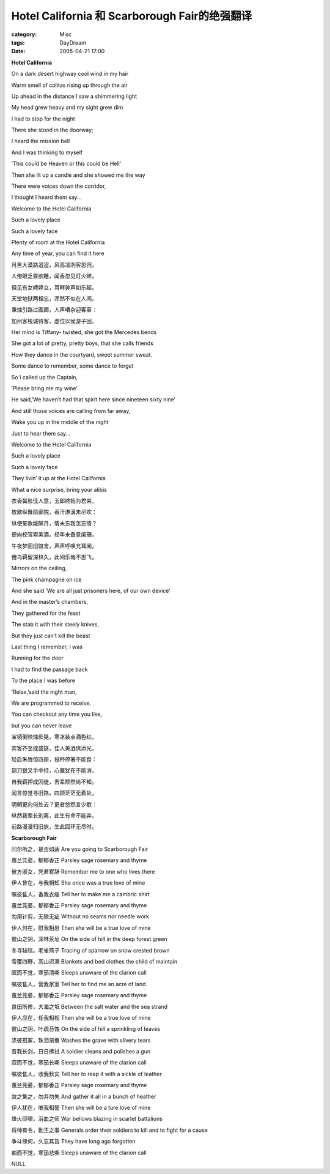 ################################################################################
Hotel California 和 Scarborough Fair的绝强翻译
################################################################################
:category: Misc
:tags: DayDream
:date: 2005-04-21 17:00



**Hotel California**

On a dark desert highway cool wind in my hair

Warm smell of colitas rising up through the air

Up ahead in the distance I saw a shimmering light

My head grew heavy and my sight grew dim

I had to stop for the night

There she stood in the doorway;

I heard the mission bell

And I was thinking to myself

’This could be Heaven or this could be Hell’

Then she lit up a candle and she showed me the way

There were voices down the corridor,

I thought I heard them say...

Welcome to the Hotel California

Such a lovely place

Such a lovely face

Plenty of room at the Hotel California

Any time of year, you can find it here


月黑大漠路迢迢，风高凛冽客思归，

人倦眼乏昏欲睡，闻香忽见灯火碎，

但见有女娉婷立，耳畔钟声如乐起，

天堂地狱两相忘，浑然不似在人间，

秉烛引路过画廊，人声嘈杂迎客至：

加州客栈诚待客，虚位以侯游子回，


Her mind is Tiffany- twisted, she got the Mercedes bends

She got a lot of pretty, pretty boys, that she calls friends

How they dance in the courtyard, sweet summer sweat.

Some dance to remember, some dance to forget

So I called up the Captain,

’Please bring me my wine’

He said,’We haven’t had that spirit here since nineteen sixty nine’

And still those voices are calling from far away,

Wake you up in the middle of the night

Just to hear them say...

Welcome to the Hotel California

Such a lovely place

Such a lovely face

They livin’ it up at the Hotel California

What a nice surprise, bring your alibis

衣香鬓影佳人意，玉郎终始为君来，

放歌纵舞前廊院，香汗淋漓未尽欢：

纵使笙歌能醉月，情未忘我怎忘情？

便向校官索美酒，经年未备意阑珊，

午夜梦回旧馆舍，声声呼唤充耳闻，

倦鸟羁留深林久，此间乐哉不思飞，


Mirrors on the ceiling,

The pink champagne on ice

And she said ’We are all just prisoners here, of our own device’

And in the master’s chambers,

They gathered for the feast

The stab it with their steely knives,　

But they just can’t kill the beast　　

Last thing I remember, I was

Running for the door

I had to find the passage back

To the place I was before

’Relax,’said the night man,

We are programmed to receive.

You can checkout any time you like,

but you can never leave


宝镜倒映烛影晃，寒冰装点酒色红，

宾客齐至成盛筵，佳人美酒俱添光，

轻启朱唇惊四座，投杯停箸不能食：

钢刀银叉手中持，心魔犹在不能消，

自我羁押成囚徒，吾辈颓然尚不知。

闻言惊觉寻旧路，四顾茫茫无着处，

明朝更向何处去？更者悠然言少歇：

纵然我辈长别离，此生有命不能弃，

前路漫漫归旧旅，生此回环无尽时。


**Scarborough Fair**

问尔所之，是否如适 Are you going to Scarborough Fair

蕙兰芫荽，郁郁香芷 Parsley sage rosemary and thyme

彼方淑女，凭君寄辞 Remember me to one who lives there

伊人曾在，与我相知 She once was a true love of mine

嘱彼隹人，备我衣缁 Tell her to make me a cambric shirt

蕙兰芫荽，郁郁香芷 Parsley sage rosemary and thyme

勿用针剪，无隙无疵 Without no seams nor needle work

伊人何在，慰我相思 Then she will be a true love of mine

彼山之阴，深林荒址 On the side of hill in the deep forest green

冬寻毡毯，老雀燕子 Tracing of sparrow on snow crested brown

雪覆四野，高山迟滞 Blankets and bed clothes the child of maintain

眠而不觉，寒笳清嘶 Sleeps unaware of the clarion call

嘱彼隹人，营我家室 Tell her to find me an acre of land

蕙兰芫荽，郁郁香芷 Parsley sage rosemary and thyme

良田所修，大海之坻 Between the salt water and the sea strand

伊人应在，任我相视 Then she will be a true love of mine

彼山之阴，叶疏苔蚀 On the side of hill a sprinkling of leaves

涤彼孤冢，珠泪渐撤 Washes the grave with slivery tears

昔我长剑，日日拂拭 A soldier cleans and polishes a gun

寂而不觉，寒笳长嘶 Sleeps unaware of the clarion call

嘱彼隹人，收我秋实 Tell her to reap it with a sickle of leather

蕙兰芫荽，郁郁香芷 Parsley sage rosemary and thyme

敛之集之，勿弃勿失 And gather it all in a bunch of heather

伊人犹在，唯我相誓 Then she will be a ture love of mine

烽火印啸，浴血之师 War bellows blazing in scarlet battalions

将帅有令，勤王之事 Generals order their soldiers to kill and to fight for a cause

争斗缘何，久忘其旨 They have long ago forgotten

痴而不觉，寒笳悲嘶 Sleeps unaware of the clarion call

NULL